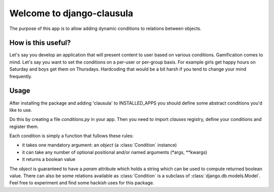 Welcome to django-clausula
==========================

The purpose of this app is to allow adding dynamic conditions to relations
between objects.


How is this useful?
-------------------

Let's say you develop an application that will present content to user based
on various conditions. Gamification comes to mind. Let's say you want to set
the conditions on a per-user or per-group basis. For example girls get happy
hours on Saturday and boys get them on Thursdays. Hardcoding that would be a
bit harsh if you tend to change your mind frequently.


Usage
-----

After installing the package and adding 'clausula' to INSTALLED_APPS
you should define some abstract conditions you'd like to use.

Do this by creating a file `conditions.py` in your app. Then you need to
import `clauses` registry, define your conditions and register them.

Each condition is simply a function that fullows these rules:

* it takes one mandatory argument: an `object` (a :class:`Condition` instance)
* it can take any number of optional positional and/or named arguments (*args, **kwargs)
* it returns a boolean value

The `object` is guaranteed to have a `param` attribute which holds a string
which can be used to compute returned boolean value. There can also be some
relations available as :class:`Condition` is a subclass of :class:`django.db.models.Model`.
Feel free to experiment and find some hackish uses for this package.
